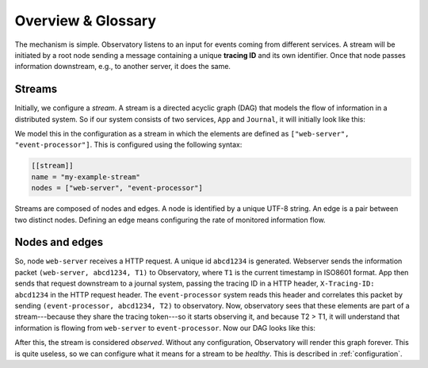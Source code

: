 .. _overview:

Overview & Glossary
-------------------

The mechanism is simple. Observatory listens to an input for events coming from different
services. A stream will be initiated by a root node sending a message containing a unique **tracing
ID** and its own identifier. Once that node passes information downstream, e.g., to another server,
it does the same.

Streams
```````

Initially, we configure a *stream*. A stream is a directed acyclic graph (DAG) that models the flow
of information in a distributed system. So if our system consists of two services, ``App`` and
``Journal``, it will initially look like this:

.. graphviz::

   digraph {
     rankdir=TB;
     "web-server"; "event-processor";
   }


We model this in the configuration as a stream in which the elements are defined as ``["web-server",
"event-processor"]``. This is configured using the following syntax:

.. code-block:: none
             
   [[stream]]
   name = "my-example-stream"
   nodes = ["web-server", "event-processor"]

Streams are composed of nodes and edges. A node is identified by a unique UTF-8 string. An edge is a
pair between two distinct nodes. Defining an edge means configuring the rate of monitored
information flow.

Nodes and edges
```````````````
   
So, node ``web-server`` receives a HTTP request. A unique id ``abcd1234`` is generated. Webserver
sends the information packet ``(web-server, abcd1234, T1)`` to Observatory, where ``T1`` is the current
timestamp in ISO8601 format. App then sends that request downstream to a journal system, passing the
tracing ID in a HTTP header, ``X-Tracing-ID: abcd1234`` in the HTTP request header. The ``event-processor``
system reads this header and correlates this packet by sending ``(event-processor, abcd1234, T2)`` to
observatory. Now, observatory sees that these elements are part of a stream---because they share the
tracing token---so it starts observing it, and because T2 > T1, it will understand that information
is flowing from ``web-server`` to ``event-processor``. Now our DAG looks like this:

.. graphviz::

   digraph {
     rankdir=LR;
     "web-server" -> "event-processor"[label="OK(seen=1)", color="#00AA00"];
   }

After this, the stream is considered *observed*. Without any
configuration, Observatory will render this graph forever. This is quite
useless, so we can configure what it means for a stream to be *healthy*. This is described in
:ref:`configuration`.



